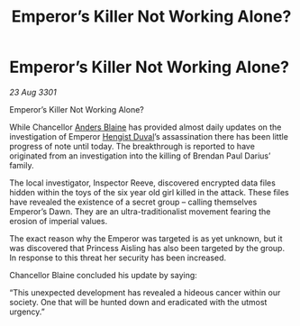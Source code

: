 :PROPERTIES:
:ID:       504e6a54-5f34-47b0-8e87-8196100f8fcb
:END:
#+title: Emperor’s Killer Not Working Alone?
#+filetags: :3301:Empire:galnet:

* Emperor’s Killer Not Working Alone?

/23 Aug 3301/

Emperor’s Killer Not Working Alone? 
 
While Chancellor [[id:e9679720-e0c1-449e-86a6-a5b3de3613f5][Anders Blaine]] has provided almost daily updates on the investigation of Emperor [[id:3cb0755e-4deb-442b-898b-3f0c6651636e][Hengist Duval]]’s assassination there has been little progress of note until today. The breakthrough is reported to have originated from an investigation into the killing of Brendan Paul Darius’ family. 

The local investigator, Inspector Reeve, discovered encrypted data files hidden within the toys of the six year old girl killed in the attack. These files have revealed the existence of a secret group – calling themselves Emperor’s Dawn. They are an ultra-traditionalist movement fearing the erosion of imperial values. 

The exact reason why the Emperor was targeted is as yet unknown, but it was discovered that Princess Aisling has also been targeted by the group. In response to this threat her security has been increased. 

Chancellor Blaine concluded his update by saying: 

“This unexpected development has revealed a hideous cancer within our society. One that will be hunted down and eradicated with the utmost urgency.”
